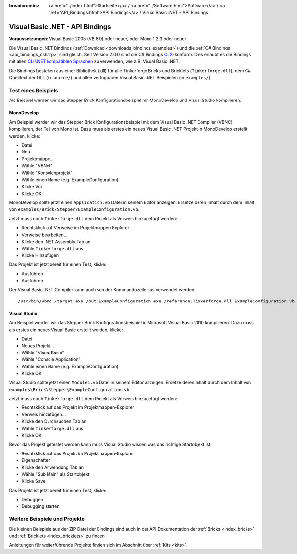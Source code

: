 
:breadcrumbs: <a href="../index.html">Startseite</a> / <a href="../Software.html">Software</a> / <a href="API_Bindings.html">API Bindings</a> / Visual Basic .NET - API Bindings

.. _api_bindings_vbnet:

Visual Basic .NET - API Bindings
================================

**Voraussetzungen**: Visual Basic 2005 (VB 8.0) oder neuer, oder Mono 1.2.3 oder neuer

Die Visual Basic .NET Bindings (:ref:`Download <downloads_bindings_examples>`)
und die :ref:`C# Bindings <api_bindings_csharp>`
sind gleich. Seit Version 2.0.0 sind die C# Bindings `CLS
<http://de.wikipedia.org/wiki/Common_Language_Specification>`__-konform.
Dies erlaubt es die Bindings mit allen `CLI/.NET kompatiblen Sprachen
<http://de.wikipedia.org/wiki/Liste_von_.NET-Sprachen>`__ zu verwenden, wie
z.B. Visual Basic .NET.

Die Bindings bestehen aus einer Bibliothek (.dll) für alle Tinkerforge Bricks
und Bricklets (``Tinkerforge.dll``), dem C# Quelltext der DLL (in ``source/``)
und allen verfügbaren Visual Basic .NET Beispielen (in ``examples/``).


Test eines Beispiels
--------------------

Als Beispiel werden wir das Stepper Brick Konfigurationsbeispiel mit MonoDevelop
und Visual Studio kompilieren.

MonoDevelop
^^^^^^^^^^^

Am Beispiel werden wir das Stepper Brick Konfigurationsbeispiel mit dem
Visual Basic .NET Compiler (VBNC) kompilieren, der Teil von Mono ist. Dazu muss
als erstes ein neues Visual Basic .NET Projekt in MonoDevelop erstellt werden,
klicke:

* Datei
* Neu
* Projektmappe...
* Wähle "VBNet"
* Wähle "Konsolenprojekt"
* Wähle einen Name (e.g. ExampleConfiguration)
* Klicke Vor
* Klicke OK

MonoDevelop sollte jetzt einen ``Application.vb`` Datei in seinem Editor
anzeigen. Ersetze deren Inhalt durch dem Inhalt von
``examples/Brick/Stepper/ExampleConfiguration.vb``.

Jetzt muss noch ``Tinkerforge.dll`` dem Projekt als Verweis hinzugefügt werden:

* Rechtsklick auf Verweise im Projektmappen Explorer
* Verweise bearbeiten...
* Klicke den .NET Assembly Tab an
* Wähle ``Tinkerforge.dll`` aus
* Klicke Hinzufügen

Das Projekt ist jetzt bereit für einen Test, klicke:

* Ausführen
* Ausführen

Der Visual Basic .NET Compiler kann auch von der Kommandozeile aus verwendet
werden::

 /usr/bin/vbnc /target:exe /out:ExampleConfiguration.exe /reference:Tinkerforge.dll ExampleConfiguration.vb


Visual Studio
^^^^^^^^^^^^^

Am Beispiel werden wir das Stepper Brick Konfigurationsbeispiel in Microsoft
Visual Basic 2010 kompilieren. Dazu muss als erstes ein neues Visual Basic
erstellt werden, klicke:

* Datei
* Neues Projekt...
* Wähle "Visual Basic"
* Wähle "Console Application"
* Wähle einen Name (e.g. ExampleConfiguration)
* Klicke OK

Visual Studio sollte jetzt einen ``Module1.vb`` Datei in seinem Editor
anzeigen. Ersetze deren Inhalt durch dem Inhalt von
``examples\Brick\Stepper\ExampleConfiguration.vb``.

Jetzt muss noch ``Tinkerforge.dll`` dem Projekt als Verweis hinzugefügt werden:

* Rechtsklick auf das Projekt im Projektmappen-Explorer
* Verweis hinzufügen...
* Klicke den Durchsuchen Tab an
* Wähle ``Tinkerforge.dll`` aus
* Klicke OK

Bevor das Projekt getestet werden kann muss Visual Studio wissen was das
richtige Startobjekt ist:

* Rechtsklick auf das Projekt im Projektmappen-Explorer
* Eigenschaften
* Klicke den Anwendung Tab an
* Wähle "Sub Main" als Startobjekt
* Klicke Save

Das Projekt ist jetzt bereit für einen Test, klicke:

* Debuggen
* Debugging starten


Weitere Beispiele und Projekte
------------------------------

Die kleinen Beispiele aus der ZIP Datei der Bindings sind auch in der API
Dokumentation der :ref:`Bricks <index_bricks>` und
:ref:`Bricklets <index_bricklets>` zu finden

Anleitungen für weiterführende Projekte finden sich im Abschnitt
über :ref:`Kits <kits>`.

.. FIXME: add a list with direct links here
